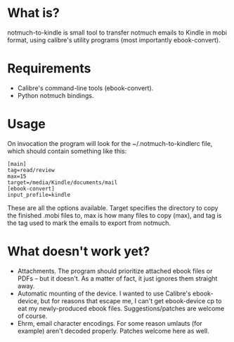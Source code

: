 * What is?

notmuch-to-kindle is small tool to transfer notmuch emails to Kindle in mobi format, using calibre's utility programs (most importantly ebook-convert).

* Requirements
- Calibre's command-line tools (ebook-convert).
- Python notmuch bindings.
  
* Usage
On invocation the program will look for the ~/.notmuch-to-kindlerc file, which should contain something like this:

: [main]
: tag=read/review
: max=15
: target=/media/Kindle/documents/mail
: [ebook-convert]
: input_profile=kindle

These are all the options available. Target specifies the directory to copy the finished .mobi files to, max is how many files to copy (max), and tag is the tag used to mark the emails to export from notmuch.

* What doesn't work yet?
- Attachments. The program should prioritize attached ebook files or PDFs -- but it doesn't. As a matter of fact, it just ignores them straight away.
- Automatic mounting of the device. I wanted to use Calibre's ebook-device, but for reasons that escape me, I can't get ebook-device cp to eat my newly-produced ebook files. Suggestions/patches are welcome of course.
- Ehrm, email character encodings. For some reason umlauts (for example) aren't decoded properly. Patches welcome here as well.
